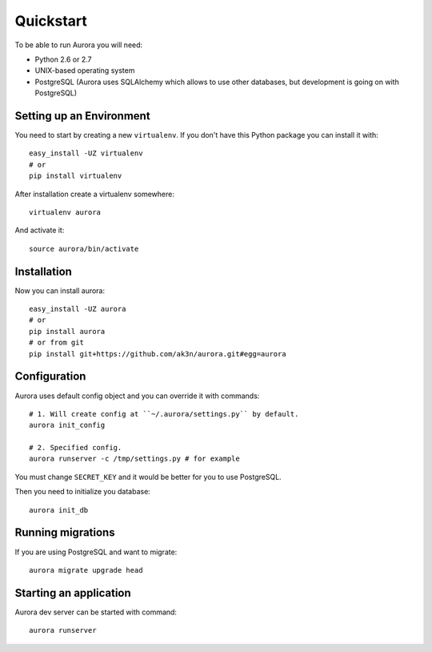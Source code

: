 Quickstart
==========

To be able to run Aurora you will need:

* Python 2.6 or 2.7
* UNIX-based operating system
* PostgreSQL (Aurora uses SQLAlchemy which allows to use other databases, but development is going on with PostgreSQL)

Setting up an Environment
-------------------------

You need to start by creating a new ``virtualenv``. If you don't have this Python package you can install it with::

    easy_install -UZ virtualenv
    # or 
    pip install virtualenv

After installation create a virtualenv somewhere::

    virtualenv aurora

And activate it::

    source aurora/bin/activate

Installation
------------

Now you can install aurora::

    easy_install -UZ aurora
    # or
    pip install aurora
    # or from git
    pip install git+https://github.com/ak3n/aurora.git#egg=aurora

Configuration
-------------

Aurora uses default config object and you can override it with commands::

    # 1. Will create config at ``~/.aurora/settings.py`` by default.
    aurora init_config

    # 2. Specified config.
    aurora runserver -c /tmp/settings.py # for example

You must change ``SECRET_KEY`` and it would be better for you to use PostgreSQL.

Then you need to initialize you database::

    aurora init_db


Running migrations
------------------

If you are using PostgreSQL and want to migrate::

    aurora migrate upgrade head


Starting an application
--------------------

Aurora dev server can be started with command::

    aurora runserver
